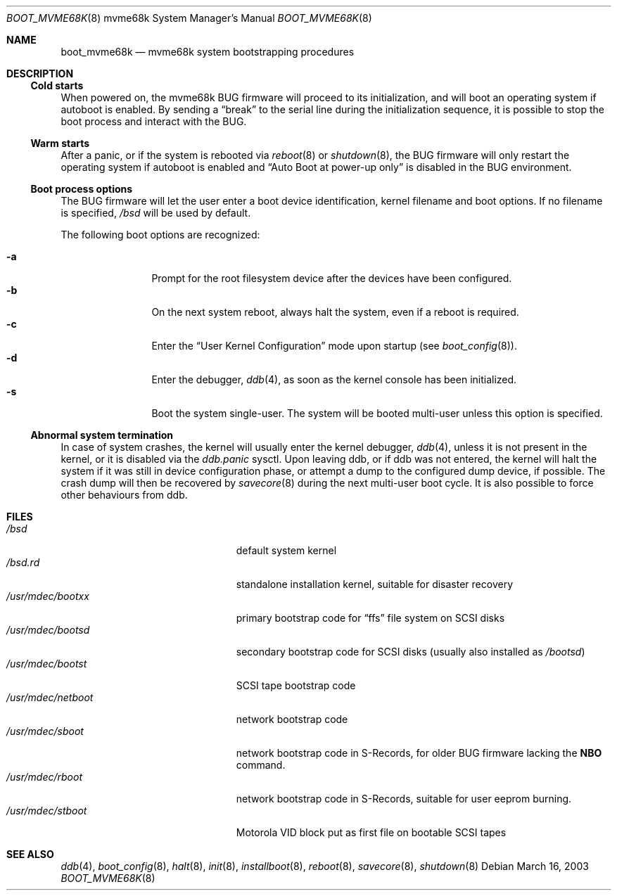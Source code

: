 .\"	$OpenBSD: boot_mvme68k.8,v 1.4 2004/12/27 16:41:14 miod Exp $
.\"
.\" Copyright (c) 2003, Miodrag Vallat.
.\" All rights reserved.
.\"
.\" Redistribution and use in source and binary forms, with or without
.\" modification, are permitted provided that the following conditions
.\" are met:
.\" 1. Redistribution of source code must retain the above copyright
.\"    notice, this list of conditions and the following disclaimer.
.\" 2. Redistributions in binary form must reproduce the above copyright
.\"    notice, this list of conditions and the following disclaimer in the
.\"    documentation and/or other materials provided with the distribution.
.\"
.\" THIS SOFTWARE IS PROVIDED BY THE AUTHOR ``AS IS'' AND ANY EXPRESS OR
.\" IMPLIED WARRANTIES, INCLUDING, BUT NOT LIMITED TO, THE IMPLIED WARRANTIES
.\" OF MERCHANTABILITY AND FITNESS FOR A PARTICULAR PURPOSE ARE DISCLAIMED.
.\" IN NO EVENT SHALL THE AUTHOR BE LIABLE FOR ANY DIRECT, INDIRECT,
.\" INCIDENTAL, SPECIAL, EXEMPLARY, OR CONSEQUENTIAL DAMAGES (INCLUDING, BUT
.\" NOT LIMITED TO, PROCUREMENT OF SUBSTITUTE GOODS OR SERVICES; LOSS OF USE,
.\" DATA, OR PROFITS; OR BUSINESS INTERRUPTION) HOWEVER CAUSED AND ON ANY
.\" THEORY OF LIABILITY, WHETHER IN CONTRACT, STRICT LIABILITY, OR TORT
.\" (INCLUDING NEGLIGENCE OR OTHERWISE) ARISING IN ANY WAY OUT OF THE USE OF
.\" THIS SOFTWARE, EVEN IF ADVISED OF THE POSSIBILITY OF SUCH DAMAGE.
.\"
.Dd March 16, 2003
.Dt BOOT_MVME68K 8 mvme68k
.Os
.Sh NAME
.Nm boot_mvme68k
.Nd mvme68k system bootstrapping procedures
.Sh DESCRIPTION
.Ss Cold starts
When powered on, the mvme68k
.Tn BUG
firmware will proceed to its initialization, and
will boot an operating system if autoboot is enabled.
By sending a
.Dq break
to the serial line during the initialization sequence,
it is possible to stop the boot process and interact with the
.Tn BUG .
.Ss Warm starts
After a panic, or if the system is rebooted via
.Xr reboot 8
or
.Xr shutdown 8 ,
the
.Tn BUG
firmware will only restart the operating system if autoboot is enabled
and
.Dq Auto Boot at power-up only
is disabled in the
.Tn BUG
environment.
.Ss Boot process options
The
.Tn BUG
firmware will let the user enter a boot device identification, kernel filename
and boot options.
If no filename is specified,
.Pa /bsd
will be used by default.
.Pp
The following boot options are recognized:
.Bl -tag -width "-XXX" -offset indent -compact
.Pp
.It Fl a
Prompt for the root filesystem device after the devices have been configured.
.It Fl b
On the next system reboot, always halt the system, even if a reboot is
required.
.It Fl c
Enter the
.Dq User Kernel Configuration
mode upon startup
.Pq see Xr boot_config 8 .
.It Fl d
Enter the debugger,
.Xr ddb 4 ,
as soon as the kernel console has been initialized.
.It Fl s
Boot the system single-user.
The system will be booted multi-user unless this option is specified.
.El
.Ss Abnormal system termination
In case of system crashes, the kernel will usually enter the kernel
debugger,
.Xr ddb 4 ,
unless it is not present in the kernel, or it is disabled via the
.Em ddb.panic
sysctl.
Upon leaving ddb, or if ddb was not entered, the kernel will halt the system
if it was still in device configuration phase, or attempt a dump to the
configured dump device, if possible.
The crash dump will then be recovered by
.Xr savecore 8
during the next multi-user boot cycle.
It is also possible to force other behaviours from ddb.
.Sh FILES
.Bl -tag -width /usr/mdec/installboot -compact
.It Pa /bsd
default system kernel
.It Pa /bsd.rd
standalone installation kernel, suitable for disaster recovery
.It Pa /usr/mdec/bootxx
primary bootstrap code for
.Dq ffs
file system on SCSI disks
.It Pa /usr/mdec/bootsd
secondary bootstrap code for SCSI disks (usually also installed as
.Pa /bootsd )
.It Pa /usr/mdec/bootst
SCSI tape bootstrap code
.It Pa /usr/mdec/netboot
network bootstrap code
.It Pa /usr/mdec/sboot
network bootstrap code in S-Records, for older
.Tn BUG
firmware lacking the
.Li NBO
command.
.It Pa /usr/mdec/rboot
network bootstrap code in S-Records, suitable for user eeprom burning.
.It Pa /usr/mdec/stboot
.Tn Motorola
VID block put as first file on bootable SCSI tapes
.El
.Sh SEE ALSO
.Xr ddb 4 ,
.Xr boot_config 8 ,
.Xr halt 8 ,
.Xr init 8 ,
.Xr installboot 8 ,
.Xr reboot 8 ,
.Xr savecore 8 ,
.Xr shutdown 8

